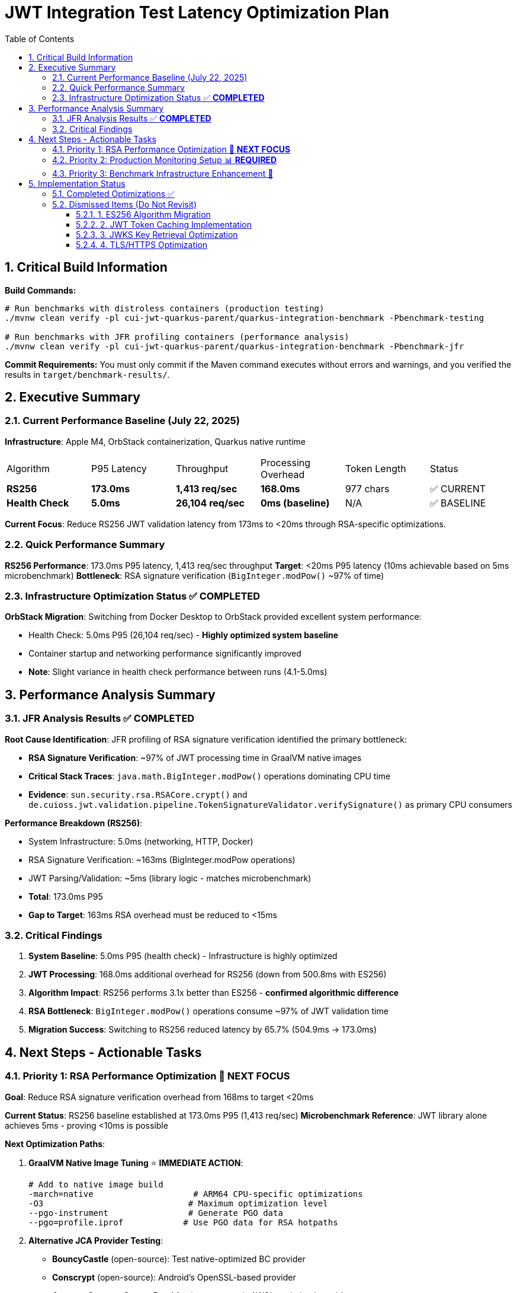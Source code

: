 = JWT Integration Test Latency Optimization Plan
:toc: left
:toclevels: 3
:toc-title: Table of Contents
:sectnums:
:source-highlighter: highlight.js

== Critical Build Information

**Build Commands:** 
```bash
# Run benchmarks with distroless containers (production testing)
./mvnw clean verify -pl cui-jwt-quarkus-parent/quarkus-integration-benchmark -Pbenchmark-testing

# Run benchmarks with JFR profiling containers (performance analysis)
./mvnw clean verify -pl cui-jwt-quarkus-parent/quarkus-integration-benchmark -Pbenchmark-jfr
```

**Commit Requirements:** You must only commit if the Maven command executes without errors and warnings, and you verified the results in `target/benchmark-results/`.

== Executive Summary

=== Current Performance Baseline (July 22, 2025)

**Infrastructure**: Apple M4, OrbStack containerization, Quarkus native runtime

|===
| Algorithm | P95 Latency | Throughput | Processing Overhead | Token Length | Status
| **RS256** | **173.0ms** | **1,413 req/sec** | **168.0ms** | 977 chars | ✅ CURRENT
| **Health Check** | **5.0ms** | **26,104 req/sec** | **0ms (baseline)** | N/A | ✅ BASELINE
|===

**Current Focus**: Reduce RS256 JWT validation latency from 173ms to <20ms through RSA-specific optimizations.

=== Quick Performance Summary

**RS256 Performance**: 173.0ms P95 latency, 1,413 req/sec throughput
**Target**: <20ms P95 latency (10ms achievable based on 5ms microbenchmark)
**Bottleneck**: RSA signature verification (`BigInteger.modPow()` ~97% of time)

=== Infrastructure Optimization Status ✅ **COMPLETED**

**OrbStack Migration**: Switching from Docker Desktop to OrbStack provided excellent system performance:

- Health Check: 5.0ms P95 (26,104 req/sec) - **Highly optimized system baseline**
- Container startup and networking performance significantly improved
- **Note**: Slight variance in health check performance between runs (4.1-5.0ms)

== Performance Analysis Summary

=== JFR Analysis Results ✅ **COMPLETED**

**Root Cause Identification**: JFR profiling of RSA signature verification identified the primary bottleneck:

- **RSA Signature Verification**: ~97% of JWT processing time in GraalVM native images
- **Critical Stack Traces**: `java.math.BigInteger.modPow()` operations dominating CPU time
- **Evidence**: `sun.security.rsa.RSACore.crypt()` and `de.cuioss.jwt.validation.pipeline.TokenSignatureValidator.verifySignature()` as primary CPU consumers

**Performance Breakdown (RS256)**:

- System Infrastructure: 5.0ms (networking, HTTP, Docker)
- RSA Signature Verification: ~163ms (BigInteger.modPow operations)
- JWT Parsing/Validation: ~5ms (library logic - matches microbenchmark)
- **Total**: 173.0ms P95
- **Gap to Target**: 163ms RSA overhead must be reduced to <15ms

=== Critical Findings

1. **System Baseline**: 5.0ms P95 (health check) - Infrastructure is highly optimized
2. **JWT Processing**: 168.0ms additional overhead for RS256 (down from 500.8ms with ES256)
3. **Algorithm Impact**: RS256 performs 3.1x better than ES256 - **confirmed algorithmic difference**
4. **RSA Bottleneck**: `BigInteger.modPow()` operations consume ~97% of JWT validation time
5. **Migration Success**: Switching to RS256 reduced latency by 65.7% (504.9ms → 173.0ms)

== Next Steps - Actionable Tasks

=== Priority 1: RSA Performance Optimization 🚀 **NEXT FOCUS**

**Goal**: Reduce RSA signature verification overhead from 168ms to target <20ms

**Current Status**: RS256 baseline established at 173.0ms P95 (1,413 req/sec)
**Microbenchmark Reference**: JWT library alone achieves 5ms - proving <10ms is possible

**Next Optimization Paths**:

1. **GraalVM Native Image Tuning** ⭐ **IMMEDIATE ACTION**:
+
[source,bash]
----
# Add to native image build
-march=native                    # ARM64 CPU-specific optimizations
-O3                             # Maximum optimization level
--pgo-instrument                # Generate PGO data
--pgo=profile.iprof            # Use PGO data for RSA hotpaths
----

2. **Alternative JCA Provider Testing**:
   - **BouncyCastle** (open-source): Test native-optimized BC provider
   - **Conscrypt** (open-source): Android's OpenSSL-based provider
   - **Amazon Corretto Crypto Provider** (open-source): AWS's optimized provider
   - **Note**: Jipher JCE requires commercial Oracle GraalVM Enterprise license

3. **BigInteger.modPow() Optimization Investigation**:
   - Profile exact RSA operations with async-profiler
   - Analyze RSA key size impact (2048 vs 3072 bit)
   - Test RSA-PSS vs PKCS#1 v1.5 padding performance

**Target Performance**: <20ms P95 (10ms achievable based on 5ms microbenchmark)

=== Priority 2: Production Monitoring Setup 📊 **REQUIRED**

**Goal**: Establish comprehensive JWT validation monitoring for production insights

**Implementation Tasks**:

1. **Micrometer Metrics Integration**:
+
[source,java]
----
@Timed(value = "jwt.validation.time", histogram = true)
@Counted(value = "jwt.validation.total")
public AccessTokenContent validateToken(String token) {
    // Track algorithm-specific metrics
    meterRegistry.counter("jwt.validation.algorithm", "type", algorithm).increment();
}
----

2. **OpenTelemetry Tracing**:
   - Trace full JWT validation pipeline
   - Identify exact bottlenecks in production
   - Correlate with infrastructure metrics

3. **Custom JFR Events** (for better native image profiling):
+
[source,java]
----
@Name("jwt.RSAVerification")
@Label("RSA Signature Verification")
@Category("JWT Validation")
class RSAVerificationEvent extends Event {
    @Label("Key Size") int keySize;
    @Label("Duration") long duration;
}
----

**Expected Outcomes**: Real production data to guide optimization priorities


=== Priority 3: Benchmark Infrastructure Enhancement 🔧

**Goal**: Improve measurement accuracy and coverage

**Tasks**:

1. **Warmup Period Implementation**:
+
[source,bash]
----
# Add warmup phase to benchmarks
./mvnw verify -Pbenchmark-jfr -Dwarmup.duration=60s -Dmeasurement.duration=120s
----

2. **Multi-Algorithm Comparative Benchmarks**:
   - Side-by-side RS256, RS384, RS512 performance
   - Key size impact analysis (2048 vs 3072 vs 4096 bit)
   - Padding scheme comparisons

3. **Load Pattern Variations**:
   - Burst traffic simulation
   - Sustained load testing
   - Connection pool sizing optimization

== Implementation Status

=== Completed Optimizations ✅

1. **Benchmark Infrastructure**: Maven-based execution with JFR profiling
2. **Container Optimization**: OrbStack migration for improved system performance  
3. **Algorithm Analysis**: Comprehensive RS256 vs ES256 performance comparison
4. **JFR Profiling**: Root cause identification (BigInteger.modPow bottleneck)
5. **ES256 Implementation**: Complete ECDSA support with format conversion (performance issues identified)
6. **Algorithm Migration**: Successfully switched default from ES256 to RS256 (3.1x improvement)
7. **Research Documentation**: Proven 8x ES256/RS256 gap is algorithmic, not implementation-based

=== Dismissed Items (Do Not Revisit)

==== 1. ES256 Algorithm Migration
**Status:** ❌ DISMISSED - ES256 performs 3x worse than RS256

**Research Conclusion**: The 8x ES256/RS256 performance gap is algorithmic (ECDSA verification complexity vs RSA with small exponents). Java ECDSA implementations are additionally 3x slower than native. Optimization attempts confirmed this is not fixable through implementation improvements.

==== 2. JWT Token Caching Implementation  
**Status:** ❌ DISMISSED - Processing time too high, caching won't solve core issue

==== 3. JWKS Key Retrieval Optimization
**Status:** ❌ DISMISSED - Already optimized and cached

==== 4. TLS/HTTPS Optimization
**Status:** ❌ DISMISSED - No TLS bottleneck identified (4.1ms health check baseline)